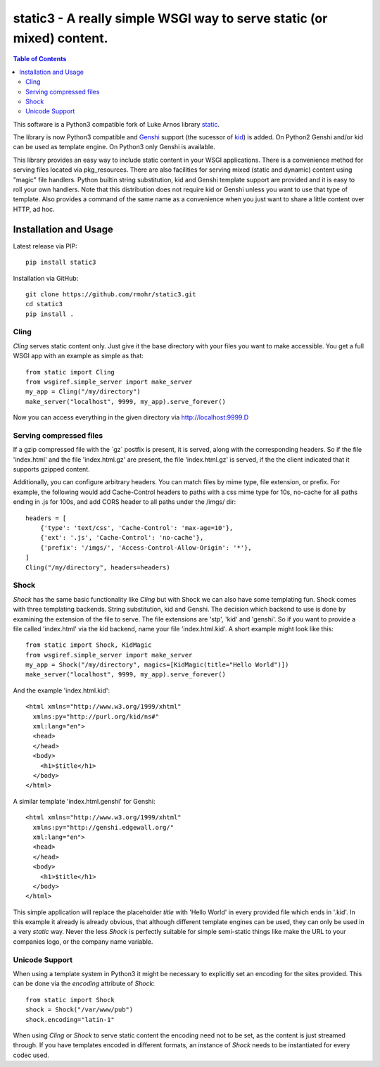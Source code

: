 .. -*- mode: rst; coding: utf-8 -*-

static3 - A really simple WSGI way to serve static (or mixed) content.
====================================================================================

.. image:: https://travis-ci.org/rmohr/static3.svg?branch=master
    :target: https://travis-ci.org/rmohr/static3

.. contents:: Table of Contents
  :backlinks: top

This software is a Python3 compatible fork of Luke Arnos library static_.

The library is now Python3 compatible and Genshi_ support (the sucessor of
kid_) is added. On Python2 Genshi and/or kid can be used as template engine. On
Python3 only Genshi is available.

This library provides an easy way to include static content
in your WSGI applications. There is a convenience method for serving
files located via pkg_resources. There are also facilities for serving
mixed (static and dynamic) content using "magic" file handlers.
Python builtin string substitution, kid and Genshi template support are provided
and it is easy to roll your own handlers. Note that this distribution
does not require kid or Genshi unless you want to use that type of template. Also
provides a command of the same name as a convenience when you just want
to share a little content over HTTP, ad hoc.

Installation and Usage
----------------------

Latest release via PIP::

    pip install static3

Installation via GitHub::

    git clone https://github.com/rmohr/static3.git
    cd static3
    pip install .

Cling
^^^^^

`Cling` serves static content only. Just give it the base directory with your
files you want to make accessible. You get a full WSGI app with an example as
simple as that::

    from static import Cling
    from wsgiref.simple_server import make_server
    my_app = Cling("/my/directory")
    make_server("localhost", 9999, my_app).serve_forever()

Now you can access everything in the given directory via http://localhost:9999.D

Serving compressed files
^^^^^^^^^^^^^^^^^^^^^^^^

If a gzip compressed file with the ´gz´ postfix is present, it is served, along with the corresponding headers.
So if the file 'index.html' and the file 'index.html.gz' are present, the file 'index.html.gz' is served, if the the client indicated that it supports gzipped content.

Additionally, you can configure arbitrary headers. You can match files by mime
type, file extension, or prefix. For example, the following would add
Cache-Control headers to paths with a css mime type for 10s, no-cache for all
paths ending in .js for 100s, and add CORS header to all paths under the /imgs/
dir::

    headers = [
        {'type': 'text/css', 'Cache-Control': 'max-age=10'},
        {'ext': '.js', 'Cache-Control': 'no-cache'},
        {'prefix': '/imgs/', 'Access-Control-Allow-Origin': '*'},
    ]
    Cling("/my/directory", headers=headers)


Shock
^^^^^

`Shock` has the same basic functionality like `Cling` but with Shock we can
also have some templating fun. Shock comes with three templating backends.
String substitution, kid and Genshi. The decision which backend to use is done
by examining the extension of the file to serve. The file extensions are 'stp',
'kid' and 'genshi'. So if you want to provide a file called 'index.html'  via
the kid backend, name your file 'index.html.kid'. A short example might look
like this::

    from static import Shock, KidMagic
    from wsgiref.simple_server import make_server
    my_app = Shock("/my/directory", magics=[KidMagic(title="Hello World")])
    make_server("localhost", 9999, my_app).serve_forever()

And the example 'index.html.kid'::

    <html xmlns="http://www.w3.org/1999/xhtml"
      xmlns:py="http://purl.org/kid/ns#"
      xml:lang="en">
      <head>
      </head>
      <body>
        <h1>$title</h1>
      </body>
    </html>

A similar template 'index.html.genshi' for Genshi::

    <html xmlns="http://www.w3.org/1999/xhtml"
      xmlns:py="http://genshi.edgewall.org/"
      xml:lang="en">
      <head>
      </head>
      <body>
        <h1>$title</h1>
      </body>
    </html>

This simple application will replace the placeholder `title` with 'Hello World'
in every provided file which ends in '.kid'.
In this example it already is already obvious, that although different template
engines can be used, they can only be used in a very `static` way. Never the
less `Shock` is perfectly suitable for simple semi-static things like make the
URL to your companies logo, or the company name variable.

Unicode Support
^^^^^^^^^^^^^^^

When using a template system in Python3 it might be necessary to explicitly
set an encoding for the sites provided. This can be done via the
`encoding` attribute of `Shock`::

    from static import Shock
    shock = Shock("/var/www/pub")
    shock.encoding="latin-1"

When using `Cling` or `Shock` to serve static content the
encoding need not to be set, as the content is just streamed through.
If you have templates encoded in different formats, an instance of
`Shock` needs to be instantiated for every codec used.

.. _static: https://pypi.python.org/pypi/static
.. _kid: https://pypi.python.org/pypi/kid
.. _Genshi: https://pypi.python.org/pypi/Genshi
